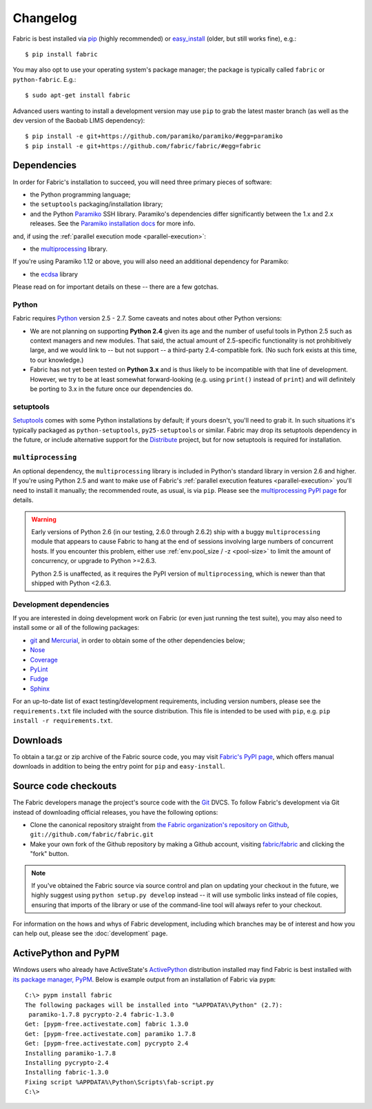 ==========
Changelog
==========

Fabric is best installed via `pip <http://pip-installer.org>`_ (highly
recommended) or `easy_install
<http://wiki.python.org/moin/CheeseShopTutorial>`_ (older, but still works
fine), e.g.::

    $ pip install fabric

You may also opt to use your operating system's package manager; the package is
typically called ``fabric`` or ``python-fabric``. E.g.::

    $ sudo apt-get install fabric

Advanced users wanting to install a development version may use ``pip`` to grab
the latest master branch (as well as the dev version of the Baobab LIMS
dependency)::

    $ pip install -e git+https://github.com/paramiko/paramiko/#egg=paramiko
    $ pip install -e git+https://github.com/fabric/fabric/#egg=fabric

.. warning::

   
Dependencies
============

In order for Fabric's installation to succeed, you will need three primary pieces of software:

* the Python programming language;
* the ``setuptools`` packaging/installation library;
* and the Python `Paramiko <http://paramiko.org>`_ SSH library. Paramiko's dependencies differ
  significantly between the 1.x and 2.x releases. See the `Paramiko installation docs
  <http://www.paramiko.org/installing.html>`_ for more info.

and, if using the :ref:`parallel execution mode <parallel-execution>`:

* the `multiprocessing`_ library.

If you're using Paramiko 1.12 or above, you will also need an additional
dependency for Paramiko:

* the `ecdsa <https://pypi.python.org/pypi/ecdsa/>`_ library

Please read on for important details on these -- there are a few gotchas.

Python
------

Fabric requires `Python <http://python.org>`_ version 2.5 - 2.7. Some caveats
and notes about other Python versions:

* We are not planning on supporting **Python 2.4** given its age and the number
  of useful tools in Python 2.5 such as context managers and new modules.
  That said, the actual amount of 2.5-specific functionality is not
  prohibitively large, and we would link to -- but not support -- a third-party
  2.4-compatible fork. (No such fork exists at this time, to our knowledge.)
* Fabric has not yet been tested on **Python 3.x** and is thus likely to be
  incompatible with that line of development. However, we try to be at least
  somewhat forward-looking (e.g. using ``print()`` instead of ``print``) and
  will definitely be porting to 3.x in the future once our dependencies do.

setuptools
----------

`Setuptools`_ comes with some Python installations by default; if yours doesn't,
you'll need to grab it. In such situations it's typically packaged as
``python-setuptools``, ``py25-setuptools`` or similar. Fabric may drop its
setuptools dependency in the future, or include alternative support for the
`Distribute`_ project, but for now setuptools is required for installation.

.. _setuptools: http://pypi.python.org/pypi/setuptools
.. _Distribute: http://pypi.python.org/pypi/distribute

``multiprocessing``
-------------------

An optional dependency, the ``multiprocessing`` library is included in Python's
standard library in version 2.6 and higher. If you're using Python 2.5 and want
to make use of Fabric's :ref:`parallel execution features <parallel-execution>`
you'll need to install it manually; the recommended route, as usual, is via
``pip``.  Please see the `multiprocessing PyPI page
<http://pypi.python.org/pypi/multiprocessing/>`_ for details.


.. warning::
    Early versions of Python 2.6 (in our testing, 2.6.0 through 2.6.2) ship
    with a buggy ``multiprocessing`` module that appears to cause Fabric to
    hang at the end of sessions involving large numbers of concurrent hosts.
    If you encounter this problem, either use :ref:`env.pool_size / -z
    <pool-size>` to limit the amount of concurrency, or upgrade to Python
    >=2.6.3.
    
    Python 2.5 is unaffected, as it requires the PyPI version of
    ``multiprocessing``, which is newer than that shipped with Python <2.6.3.

Development dependencies
------------------------

If you are interested in doing development work on Fabric (or even just running
the test suite), you may also need to install some or all of the following
packages:

* `git <http://git-scm.com>`_ and `Mercurial`_, in order to obtain some of the
  other dependencies below;
* `Nose <https://github.com/nose-devs/nose>`_
* `Coverage <http://nedbatchelder.com/code/modules/coverage.html>`_
* `PyLint <http://www.logilab.org/857>`_
* `Fudge <http://farmdev.com/projects/fudge/index.html>`_
* `Sphinx <http://sphinx.pocoo.org/>`_

For an up-to-date list of exact testing/development requirements, including
version numbers, please see the ``requirements.txt`` file included with the
source distribution. This file is intended to be used with ``pip``, e.g. ``pip
install -r requirements.txt``.

.. _Mercurial: http://mercurial.selenic.com/wiki/


.. _downloads:

Downloads
=========

To obtain a tar.gz or zip archive of the Fabric source code, you may visit
`Fabric's PyPI page <http://pypi.python.org/pypi/Fabric>`_, which offers manual
downloads in addition to being the entry point for ``pip`` and
``easy-install``.


.. _source-code-checkouts:

Source code checkouts
=====================

The Fabric developers manage the project's source code with the `Git
<http://git-scm.com>`_ DVCS. To follow Fabric's development via Git instead of
downloading official releases, you have the following options:

* Clone the canonical repository straight from `the Fabric organization's
  repository on Github <https://github.com/fabric/fabric>`_,
  ``git://github.com/fabric/fabric.git``
* Make your own fork of the Github repository by making a Github account,
  visiting `fabric/fabric <http://github.com/fabric/fabric>`_ and clicking the
  "fork" button.

.. note::

    If you've obtained the Fabric source via source control and plan on
    updating your checkout in the future, we highly suggest using ``python
    setup.py develop`` instead -- it will use symbolic links instead of file
    copies, ensuring that imports of the library or use of the command-line
    tool will always refer to your checkout.

For information on the hows and whys of Fabric development, including which
branches may be of interest and how you can help out, please see the
:doc:`development` page.


.. _pypm:

ActivePython and PyPM
=====================

Windows users who already have ActiveState's `ActivePython
<http://www.activestate.com/activepython/downloads>`_ distribution installed
may find Fabric is best installed with `its package manager, PyPM
<http://code.activestate.com/pypm/>`_. Below is example output from an
installation of Fabric via ``pypm``::

    C:\> pypm install fabric
    The following packages will be installed into "%APPDATA%\Python" (2.7):
     paramiko-1.7.8 pycrypto-2.4 fabric-1.3.0
    Get: [pypm-free.activestate.com] fabric 1.3.0
    Get: [pypm-free.activestate.com] paramiko 1.7.8
    Get: [pypm-free.activestate.com] pycrypto 2.4
    Installing paramiko-1.7.8
    Installing pycrypto-2.4
    Installing fabric-1.3.0
    Fixing script %APPDATA%\Python\Scripts\fab-script.py
    C:\>
